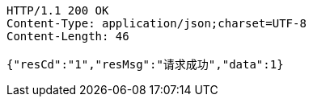 [source,http,options="nowrap"]
----
HTTP/1.1 200 OK
Content-Type: application/json;charset=UTF-8
Content-Length: 46

{"resCd":"1","resMsg":"请求成功","data":1}
----